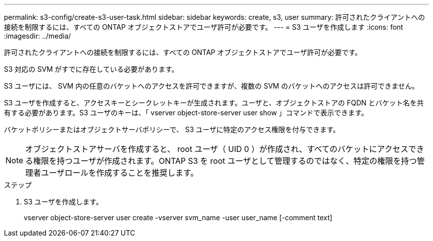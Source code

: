 ---
permalink: s3-config/create-s3-user-task.html 
sidebar: sidebar 
keywords: create, s3, user 
summary: 許可されたクライアントへの接続を制限するには、すべての ONTAP オブジェクトストアでユーザ許可が必要です。 
---
= S3 ユーザを作成します
:icons: font
:imagesdir: ../media/


[role="lead"]
許可されたクライアントへの接続を制限するには、すべての ONTAP オブジェクトストアでユーザ許可が必要です。

S3 対応の SVM がすでに存在している必要があります。

S3 ユーザには、 SVM 内の任意のバケットへのアクセスを許可できますが、複数の SVM のバケットへのアクセスは許可できません。

S3 ユーザを作成すると、アクセスキーとシークレットキーが生成されます。ユーザと、オブジェクトストアの FQDN とバケット名を共有する必要があります。S3 ユーザのキーは、「 vserver object-store-server user show 」コマンドで表示できます。

バケットポリシーまたはオブジェクトサーバポリシーで、 S3 ユーザに特定のアクセス権限を付与できます。

[NOTE]
====
オブジェクトストアサーバを作成すると、 root ユーザ（ UID 0 ）が作成され、すべてのバケットにアクセスできる権限を持つユーザが作成されます。ONTAP S3 を root ユーザとして管理するのではなく、特定の権限を持つ管理者ユーザロールを作成することを推奨します。

====
.ステップ
. S3 ユーザを作成します。
+
vserver object-store-server user create -vserver svm_name -user user_name [-comment text]


